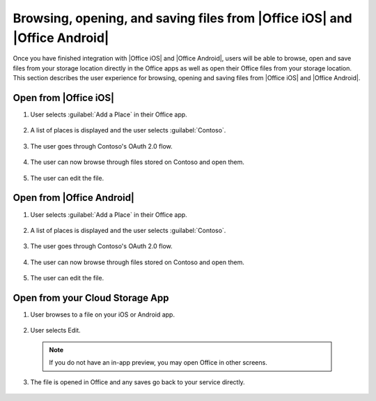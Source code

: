 
.. meta::
    :robots: noindex

..  _browse files:

Browsing, opening, and saving files from |Office iOS| and |Office Android|
==========================================================================

Once you have finished integration with |Office iOS| and |Office Android|, users will be able to browse, open
and save files from your storage location directly in the Office apps as well as open their Office files from
your storage location. This section describes the user experience for browsing, opening and saving files from
|Office iOS| and |Office Android|.

Open from |Office iOS|
----------------------

#. User selects :guilabel:`Add a Place` in their Office app.

   .. figure:: ../images/scenario_add.png
      :alt: A screenshot that shows adding a place in the iOS backstage.

#. A list of places is displayed and the user selects :guilabel:`Contoso`.

   .. figure:: ../images/scenario_add2.png
      :alt: A screenshot that shows choosing a place from an available list.

#. The user goes through Contoso's OAuth 2.0 flow.

   .. figure:: ../images/scenario_oauth.png
      :alt: A screenshot that shows an OAuth authentication screen.

#. The user can now browse through files stored on Contoso and open them.

   .. figure:: ../images/scenario_browse.png
      :alt: A screenshot that shows browsing a place after it has been added in the backstage.

#. The user can edit the file.

   .. figure:: ../images/scenario_edit.png
      :alt: A screenshot that shows editing a file in |Office iOS|.

Open from |Office Android|
--------------------------

#. User selects :guilabel:`Add a Place` in their Office app.

   .. figure:: ../images/scenario_add_android.png
      :alt: A screenshot that shows adding a place in the Android backstage.

#. A list of places is displayed and the user selects :guilabel:`Contoso`.

   .. figure:: ../images/scenario_add2_android.png
      :alt: A screenshot that shows choosing a place from an available list.

#. The user goes through Contoso's OAuth 2.0 flow.

   .. figure:: ../images/scenario_oauth_android.png
      :alt: A screenshot that shows an OAuth authentication screen.

#. The user can now browse through files stored on Contoso and open them.

   .. figure:: ../images/scenario_browse_android.png
      :alt: A screenshot that shows browsing a place after it has been added in the backstage.

#. The user can edit the file.

   .. figure:: ../images/scenario_edit_android.png
      :alt: A screenshot that shows editing a file in |Office Android|.

Open from your Cloud Storage App
--------------------------------

1. User browses to a file on your iOS or Android app.

   .. figure:: ../images/scenario_app_browse.png
      :alt: A screenshot that shows browsing in a storage app.

2. User selects Edit.

   .. figure:: ../images/scenario_preview.png
      :alt: A screenshot that shows previewing the file within a storage app.

 ..  note::
       If you do not have an in-app preview, you may open Office in other screens.

3. The file is opened in Office and any saves go back to your service directly.

   .. figure:: ../images/scenario_edit.png
      :alt: A screenshot that shows editing a file in |Office iOS| or |Office Android|.
